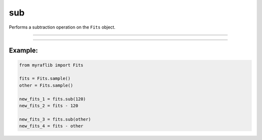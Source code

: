 .. _fits_sub:

sub
===

Performs a subtraction operation on the ``Fits`` object.

------------

.. method:: Fits.sub(other, output=None, override=False) -> Self

    Performs a subtraction operation on the ``Fits`` object.

    **Notes**

    This method can subtract numeric values or another ``Fits`` object.

    - If ``other`` is numeric, each element of the matrix will be subtracted by that number.
    - If `other` is another ``Fits`` object, element-wise subtraction will be performed.

    **Parameters**

        ``other`` : ``Union[Self, float, int]``
            Either a ``Fits`` object, a float, or an integer.

        ``output`` : ``Optional[str]``
            New path to save the resulting file.

        ``override`` : ``bool``, optional, default=False
            If ``True``, will overwrite the ``output`` path if a file already exists.

    **Returns**

        ``Fits``
            A new ``Fits`` object representing the result of the subtraction.

    **Raises**

        ``FileExistsError``
            If the file already exists and ``override`` is ``False``.


------------

Example:
________

.. code-block:: python

    from myraflib import Fits

    fits = Fits.sample()
    other = Fits.sample()

    new_fits_1 = fits.sub(120)
    new_fits_2 = fits - 120

    new_fits_3 = fits.sub(other)
    new_fits_4 = fits - other
